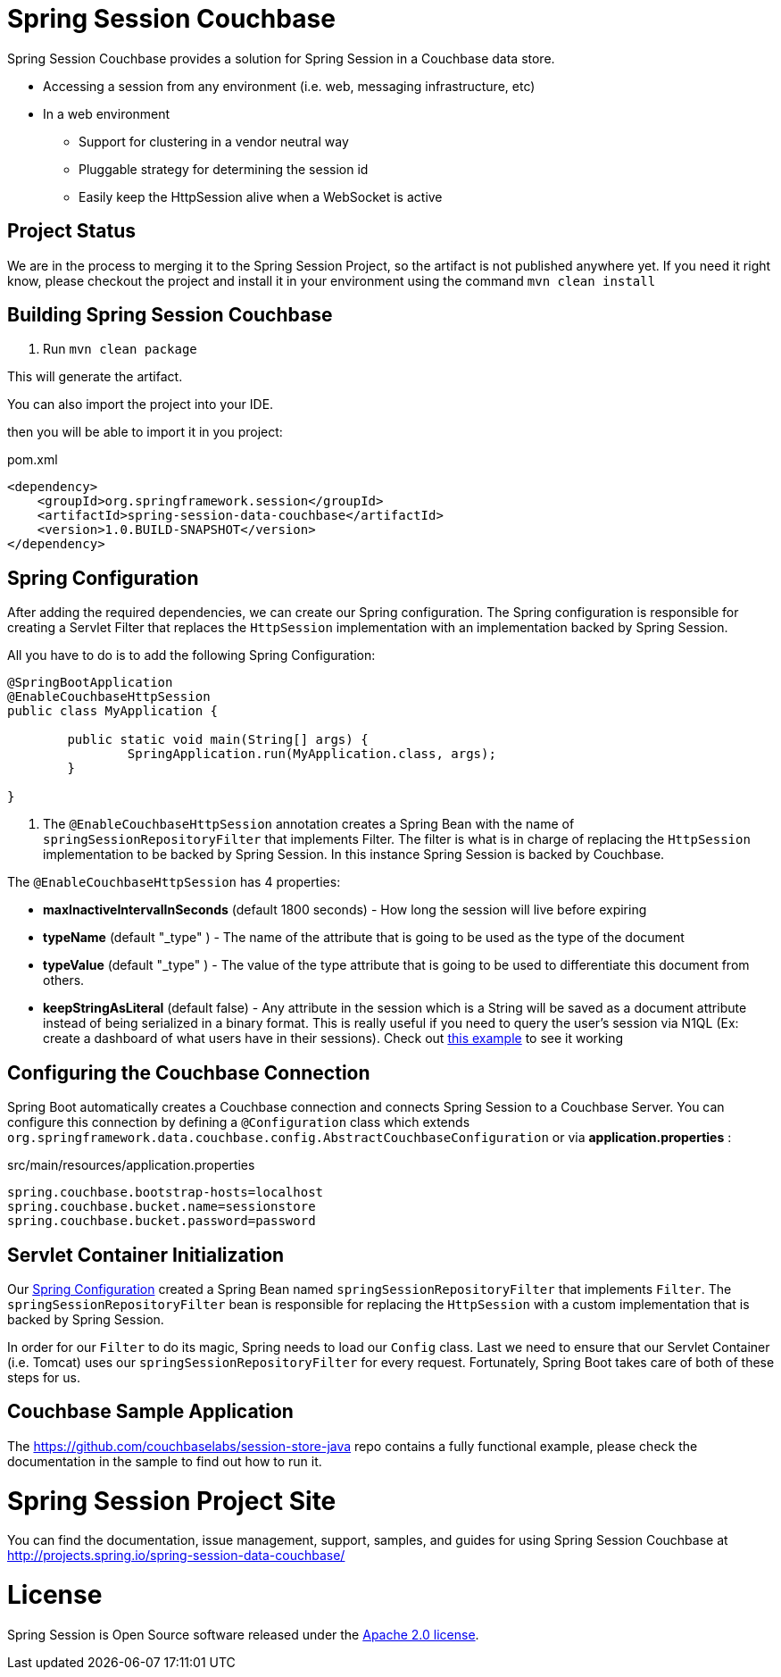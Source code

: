 
= Spring Session Couchbase

Spring Session Couchbase provides a solution for Spring Session in a Couchbase data store.

* Accessing a session from any environment (i.e. web, messaging infrastructure, etc)
* In a web environment
** Support for clustering in a vendor neutral way
** Pluggable strategy for determining the session id
** Easily keep the HttpSession alive when a WebSocket is active

== Project Status

We are in the process to merging it to the Spring Session Project, so the artifact is not published anywhere yet.
If you need it right know, please checkout the project and install it in your environment using the command `mvn clean install`



== Building Spring Session Couchbase

. Run `mvn clean package`

This will generate the artifact.

You can also import the project into your IDE.

then you will be able to import it in you project:

pom.xml
[source,xml]
----
<dependency>
    <groupId>org.springframework.session</groupId>
    <artifactId>spring-session-data-couchbase</artifactId>
    <version>1.0.BUILD-SNAPSHOT</version>
</dependency>
----


[[couchbase-spring-configuration]]
== Spring Configuration

After adding the required dependencies, we can create our Spring configuration.
The Spring configuration is responsible for creating a Servlet Filter that replaces the `HttpSession` implementation with an implementation backed by Spring Session.

// tag::config[]
All you have to do is to add the following Spring Configuration:

[source,java]
----
@SpringBootApplication
@EnableCouchbaseHttpSession
public class MyApplication {

	public static void main(String[] args) {
		SpringApplication.run(MyApplication.class, args);
	}

}
----

<1> The `@EnableCouchbaseHttpSession` annotation creates a Spring Bean with the name of `springSessionRepositoryFilter` that implements Filter.
The filter is what is in charge of replacing the `HttpSession` implementation to be backed by Spring Session.
In this instance Spring Session is backed by Couchbase.

The `@EnableCouchbaseHttpSession` has 4 properties:

* *maxInactiveIntervalInSeconds* (default 1800 seconds) - How long the session will live before expiring
* *typeName* (default "_type" ) - The name of the attribute that is going to be used as the type of the document
* *typeValue* (default "_type" ) - The value of the type attribute that is going to be used to differentiate this document from others.
* *keepStringAsLiteral* (default false) - Any attribute in the session which is a String will be saved as a document attribute instead of being serialized in a binary format. This is really useful if you need to query the user's session via N1QL (Ex: create a dashboard of what users have in their sessions). Check out link:https://github.com/couchbaselabs/session-store-java[this example] to see it working
// end::config[]

[[boot-couchbase-configuration]]
== Configuring the Couchbase Connection

Spring Boot automatically creates a Couchbase connection and connects Spring Session to a Couchbase Server. You can configure this connection by defining a `@Configuration` class which extends `org.springframework.data.couchbase.config.AbstractCouchbaseConfiguration` or via *application.properties* :

.src/main/resources/application.properties
----
spring.couchbase.bootstrap-hosts=localhost
spring.couchbase.bucket.name=sessionstore
spring.couchbase.bucket.password=password
----


[[boot-servlet-configuration]]
== Servlet Container Initialization

Our <<boot-spring-configuration,Spring Configuration>> created a Spring Bean named `springSessionRepositoryFilter` that implements `Filter`.
The `springSessionRepositoryFilter` bean is responsible for replacing the `HttpSession` with a custom implementation that is backed by Spring Session.

In order for our `Filter` to do its magic, Spring needs to load our `Config` class.
Last we need to ensure that our Servlet Container (i.e. Tomcat) uses our `springSessionRepositoryFilter` for every request.
Fortunately, Spring Boot takes care of both of these steps for us.

[[couchbase-sample]]

== Couchbase Sample Application

The https://github.com/couchbaselabs/session-store-java repo contains a fully functional example, please check the documentation in the sample to find out how to run it.





= Spring Session Project Site

You can find the documentation, issue management, support, samples, and guides for using Spring Session Couchbase at http://projects.spring.io/spring-session-data-couchbase/

= License

Spring Session is Open Source software released under the https://www.apache.org/licenses/LICENSE-2.0.html[Apache 2.0 license].
